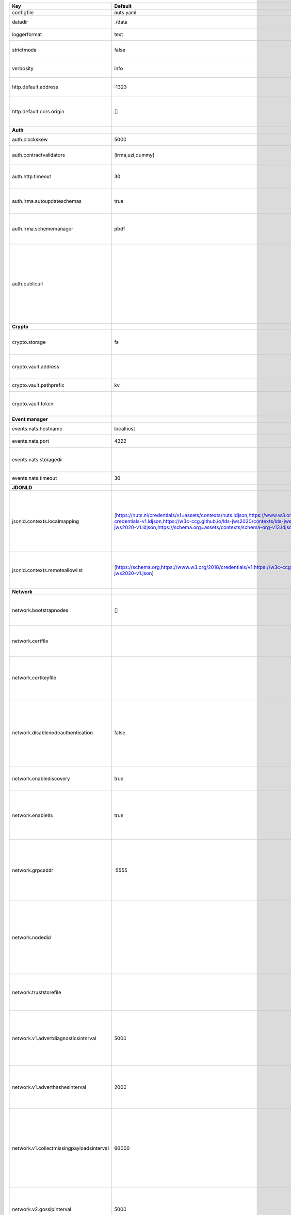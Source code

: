=========================================  ===============================================================================================================================================================================================================================================================================================================  ====================================================================================================================================================================================================================================
Key                                        Default                                                                                                                                                                                                                                                                                                          Description                                                                                                                                                                                                                         
=========================================  ===============================================================================================================================================================================================================================================================================================================  ====================================================================================================================================================================================================================================
configfile                                 nuts.yaml                                                                                                                                                                                                                                                                                                        Nuts config file                                                                                                                                                                                                                    
datadir                                    ./data                                                                                                                                                                                                                                                                                                           Directory where the node stores its files.                                                                                                                                                                                          
loggerformat                               text                                                                                                                                                                                                                                                                                                             Log format (text, json)                                                                                                                                                                                                             
strictmode                                 false                                                                                                                                                                                                                                                                                                            When set, insecure settings are forbidden.                                                                                                                                                                                          
verbosity                                  info                                                                                                                                                                                                                                                                                                             Log level (trace, debug, info, warn, error)                                                                                                                                                                                         
http.default.address                       \:1323                                                                                                                                                                                                                                                                                                            Address and port the server will be listening to                                                                                                                                                                                    
http.default.cors.origin                   []                                                                                                                                                                                                                                                                                                               When set, enables CORS from the specified origins for the on default HTTP interface.                                                                                                                                                
**Auth**                                                                                                                                                                                                                                                                                                                                                                                                                                                                                                                                                                                            
auth.clockskew                             5000                                                                                                                                                                                                                                                                                                             Allowed JWT Clock skew in milliseconds                                                                                                                                                                                              
auth.contractvalidators                    [irma,uzi,dummy]                                                                                                                                                                                                                                                                                                 sets the different contract validators to use                                                                                                                                                                                       
auth.http.timeout                          30                                                                                                                                                                                                                                                                                                               HTTP timeout (in seconds) used by the Auth API HTTP client                                                                                                                                                                          
auth.irma.autoupdateschemas                true                                                                                                                                                                                                                                                                                                             set if you want automatically update the IRMA schemas every 60 minutes.                                                                                                                                                             
auth.irma.schememanager                    pbdf                                                                                                                                                                                                                                                                                                             IRMA schemeManager to use for attributes. Can be either 'pbdf' or 'irma-demo'.                                                                                                                                                      
auth.publicurl                                                                                                                                                                                                                                                                                                                                              public URL which can be reached by a users IRMA client, this should include the scheme and domain: https://example.com. Additional paths should only be added if some sort of url-rewriting is done in a reverse-proxy.             
**Crypto**                                                                                                                                                                                                                                                                                                                                                                                                                                                                                                                                                                                          
crypto.storage                             fs                                                                                                                                                                                                                                                                                                               Storage to use, 'fs' for file system, vaultkv for Vault KV store, default: fs.                                                                                                                                                      
crypto.vault.address                                                                                                                                                                                                                                                                                                                                        The Vault address. If set it overwrites the VAULT_ADDR env var.                                                                                                                                                                     
crypto.vault.pathprefix                    kv                                                                                                                                                                                                                                                                                                               The Vault path prefix. default: kv.                                                                                                                                                                                                 
crypto.vault.token                                                                                                                                                                                                                                                                                                                                          The Vault token. If set it overwrites the VAULT_TOKEN env var.                                                                                                                                                                      
**Event manager**                                                                                                                                                                                                                                                                                                                                                                                                                                                                                                                                                                                   
events.nats.hostname                       localhost                                                                                                                                                                                                                                                                                                        Hostname for the NATS server                                                                                                                                                                                                        
events.nats.port                           4222                                                                                                                                                                                                                                                                                                             Port where the NATS server listens on                                                                                                                                                                                               
events.nats.storagedir                                                                                                                                                                                                                                                                                                                                      Directory where file-backed streams are stored in the NATS server                                                                                                                                                                   
events.nats.timeout                        30                                                                                                                                                                                                                                                                                                               Timeout for NATS server operations                                                                                                                                                                                                  
**JDONLD**                                                                                                                                                                                                                                                                                                                                                                                                                                                                                                                                                                                          
jsonld.contexts.localmapping               [https://nuts.nl/credentials/v1=assets/contexts/nuts.ldjson,https://www.w3.org/2018/credentials/v1=assets/contexts/w3c-credentials-v1.ldjson,https://w3c-ccg.github.io/lds-jws2020/contexts/lds-jws2020-v1.json=assets/contexts/lds-jws2020-v1.ldjson,https://schema.org=assets/contexts/schema-org-v13.ldjson]  This setting allows mapping external URLs to local files for e.g. preventing external dependencies. These mappings have precedence over those in remoteallowlist.                                                                   
jsonld.contexts.remoteallowlist            [https://schema.org,https://www.w3.org/2018/credentials/v1,https://w3c-ccg.github.io/lds-jws2020/contexts/lds-jws2020-v1.json]                                                                                                                                                                                   In strict mode, fetching external JSON-LD contexts is not allowed except for context-URLs listed here.                                                                                                                              
**Network**                                                                                                                                                                                                                                                                                                                                                                                                                                                                                                                                                                                         
network.bootstrapnodes                     []                                                                                                                                                                                                                                                                                                               List of bootstrap nodes (`<host>:<port>`) which the node initially connect to.                                                                                                                                                      
network.certfile                                                                                                                                                                                                                                                                                                                                            PEM file containing the server certificate for the gRPC server. Required when `enableTLS` is `true`.                                                                                                                                
network.certkeyfile                                                                                                                                                                                                                                                                                                                                         PEM file containing the private key of the server certificate. Required when `network.enabletls` is `true`.                                                                                                                         
network.disablenodeauthentication          false                                                                                                                                                                                                                                                                                                            Disable node DID authentication using client certificate, causing all node DIDs to be accepted. Unsafe option, only intended for workshops/demo purposes. Not allowed in strict-mode.                                               
network.enablediscovery                    true                                                                                                                                                                                                                                                                                                             Whether to enable automatic connecting to other nodes.                                                                                                                                                                              
network.enabletls                          true                                                                                                                                                                                                                                                                                                             Whether to enable TLS for incoming and outgoing gRPC connections. When `certfile` or `certkeyfile` is specified it defaults to `true`, otherwise `false`.                                                                           
network.grpcaddr                           \:5555                                                                                                                                                                                                                                                                                                            Local address for gRPC to listen on. If empty the gRPC server won't be started and other nodes will not be able to connect to this node (outbound connections can still be made).                                                   
network.nodedid                                                                                                                                                                                                                                                                                                                                             Specifies the DID of the organization that operates this node, typically a vendor for EPD software. It is used to identify the node on the network. If the DID document does not exist of is deactivated, the node will not start.  
network.truststorefile                                                                                                                                                                                                                                                                                                                                      PEM file containing the trusted CA certificates for authenticating remote gRPC servers.                                                                                                                                             
network.v1.advertdiagnosticsinterval       5000                                                                                                                                                                                                                                                                                                             Interval (in milliseconds) that specifies how often the node should broadcast its diagnostic information to other nodes (specify 0 to disable).                                                                                     
network.v1.adverthashesinterval            2000                                                                                                                                                                                                                                                                                                             Interval (in milliseconds) that specifies how often the node should broadcast its last hashes to other nodes.                                                                                                                       
network.v1.collectmissingpayloadsinterval  60000                                                                                                                                                                                                                                                                                                            Interval (in milliseconds) that specifies how often the node should check for missing payloads and broadcast its peers for it (specify 0 to disable). This check might be heavy on larger DAGs so make sure not to run it too often.
network.v2.gossipinterval                  5000                                                                                                                                                                                                                                                                                                             Interval (in milliseconds) that specifies how often the node should gossip its new hashes to other nodes.                                                                                                                           
**VCR**                                                                                                                                                                                                                                                                                                                                                                                                                                                                                                                                                                                             
vcr.overrideissueallpublic                 true                                                                                                                                                                                                                                                                                                             Overrides the "Public" property of a credential when issuing credentials: if set to true, all issued credentials are published as public credentials, regardless of whether they're actually marked as public.                      
=========================================  ===============================================================================================================================================================================================================================================================================================================  ====================================================================================================================================================================================================================================

